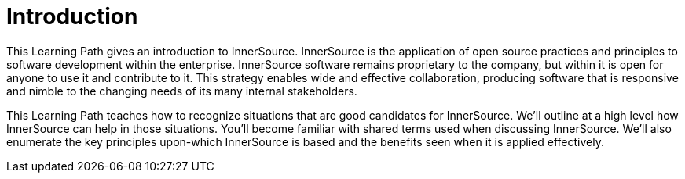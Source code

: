= Introduction

This Learning Path gives an introduction to InnerSource.
InnerSource is the application of open source practices and principles to software development within the enterprise.
InnerSource software remains proprietary to the company, but within it is open for anyone to use it and contribute to it.
This strategy enables wide and effective collaboration, producing software that is responsive and nimble to the changing needs of its many internal stakeholders.

This Learning Path teaches how to recognize situations that are good candidates for InnerSource.
We'll outline at a high level how InnerSource can help in those situations.
You'll become familiar with shared terms used when discussing InnerSource.
We'll also enumerate the key principles upon-which InnerSource is based and the benefits seen when it is applied effectively.
